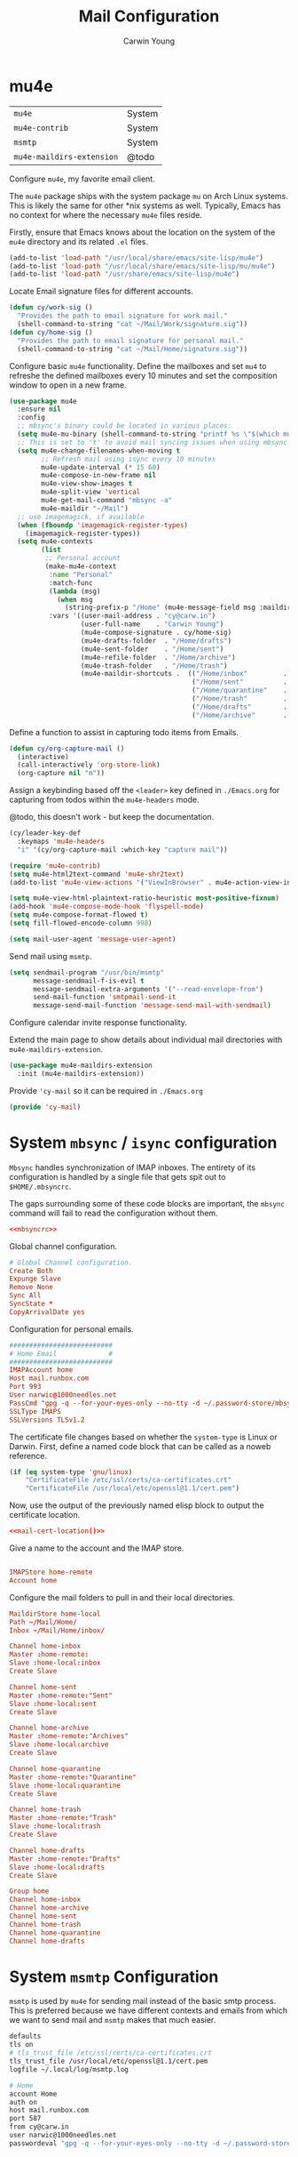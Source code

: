 #+title: Mail Configuration
#+author: Carwin Young
#+property: header-args:emacs-lisp :tangle (concat user-emacs-directory "cy-mail.el") :mkdirp yes

* mu4e

| =mu4e=                    | System |
| =mu4e-contrib=            | System |
| =msmtp=                   | System |
| =mu4e-maildirs-extension= | @todo  |

Configure =mu4e=, my favorite email client.

The =mu4e= package ships with the system package =mu= on Arch Linux
systems. This is likely the same for other *nix systems as
well. Typically, Emacs has no context for where the necessary =mu4e=
files reside.

Firstly, ensure that Emacs knows about the location on the system of
the =mu4e= directory and its related ~.el~ files.

#+begin_src emacs-lisp
(add-to-list 'load-path "/usr/local/share/emacs/site-lisp/mu4e")
(add-to-list 'load-path "/usr/local/share/emacs/site-lisp/mu/mu4e")
(add-to-list 'load-path "/usr/share/emacs/site-lisp/mu4e")
#+end_src

Locate Email signature files for different accounts.

#+begin_src emacs-lisp
(defun cy/work-sig ()
  "Provides the path to email signature for work mail."
  (shell-command-to-string "cat ~/Mail/Work/signature.sig"))
(defun cy/home-sig ()
  "Provides the path to email signature for personal mail."
  (shell-command-to-string "cat ~/Mail/Home/signature.sig"))
#+end_src

Configure basic =mu4e= functionality. Define the mailboxes and set =mu4=
to refreshe the defined mailboxes every 10 minutes and set the
composition window to open in a new frame.

#+begin_src emacs-lisp :noweb yes
(use-package mu4e
  :ensure nil
  :config
  ;; mbsync's binary could be located in various places:
  (setq mu4e-mu-binary (shell-command-to-string "printf %s \"$(which mu)\""))
  ;; This is set to 't' to avoid mail syncing issues when using mbsync
  (setq mu4e-change-filenames-when-moving t
        ;; Refresh mail using isync every 10 minutes
        mu4e-update-interval (* 15 60)
        mu4e-compose-in-new-frame nil
        mu4e-view-show-images t
        mu4e-split-view 'vertical
        mu4e-get-mail-command "mbsync -a"
        mu4e-maildir "~/Mail")
  ;; use imagemagick, if available
  (when (fboundp 'imagemagick-register-types)
    (imagemagick-register-types))
  (setq mu4e-contexts
        (list
         ;; Personal account
         (make-mu4e-context
          :name "Personal"
          :match-func
          (lambda (msg)
            (when msg
              (string-prefix-p "/Home" (mu4e-message-field msg :maildir))))
          :vars '((user-mail-address . "cy@carw.in")
                  (user-full-name    . "Carwin Young")
                  (mu4e-compose-signature . cy/home-sig)
                  (mu4e-drafts-folder  . "/Home/drafts")
                  (mu4e-sent-folder    . "/Home/sent")
                  (mu4e-refile-folder  . "/Home/archive")
                  (mu4e-trash-folder   . "/Home/trash")
                  (mu4e-maildir-shortcuts .  (("/Home/inbox"         . ?i)
                                              ("/Home/sent"          . ?s)
                                              ("/Home/quarantine"    . ?q)
                                              ("/Home/trash"         . ?t)
                                              ("/Home/drafts"        . ?d)
                                              ("/Home/archive"       . ?a))))))))
#+end_src

Define a function to assist in capturing todo items from Emails.

#+begin_src emacs-lisp
(defun cy/org-capture-mail ()
  (interactive)
  (call-interactively 'org-store-link)
  (org-capture nil "m"))
#+end_src

Assign a keybinding based off the =<leader>= key defined in =./Emacs.org=
for capturing from todos within the =mu4e-headers= mode.

@todo, this doesn't work - but keep the documentation.

#+begin_src emacs-lisp
(cy/leader-key-def
  :keymaps 'mu4e-headers
  "i" '(cy/org-capture-mail :which-key "capture mail"))

#+end_src

#+begin_src emacs-lisp
(require 'mu4e-contrib)
(setq mu4e-html2text-command 'mu4e-shr2text)
(add-to-list 'mu4e-view-actions '("ViewInBrowser" . mu4e-action-view-in-browser) t)

(setq mu4e-view-html-plaintext-ratio-heuristic most-positive-fixnum)
(add-hook 'mu4e-compose-mode-hook 'flyspell-mode)
(setq mu4e-compose-format-flowed t)
(setq fill-flowed-encode-column 998)

(setq mail-user-agent 'message-user-agent)
#+end_src

Send mail using =msmtp=.

#+begin_src emacs-lisp
(setq sendmail-program "/usr/bin/msmtp"
      message-sendmail-f-is-evil t
      message-sendmail-extra-arguments '("--read-envelope-from")
      send-mail-function 'smtpmail-send-it
      message-send-mail-function 'message-send-mail-with-sendmail)
#+end_src

Configure calendar invite response functionality.

Extend the main page to show details about individual mail directories
with =mu4e-maildirs-extension=.

#+begin_src emacs-lisp
(use-package mu4e-maildirs-extension
  :init (mu4e-maildirs-extension))
#+end_src

Provide ='cy-mail= so it can be required in =./Emacs.org=

#+begin_src emacs-lisp
(provide 'cy-mail)
#+end_src

* System =mbsync= / =isync= configuration

=Mbsync= handles synchronization of IMAP inboxes. The entirety of its
configuration is handled by a single file that gets spit out to
~$HOME/.mbsyncrc~.

The gaps surrounding some of these code blocks are important, the
=mbsync= command will fail to read the configuration without them.

#+begin_src conf :noweb yes :tangle ~/.mbsyncrc
<<mbsyncrc>>
#+end_src

Global channel configuration.

#+begin_src conf :noweb-ref mbsyncrc
# Global Channel configuration.
Create Both
Expunge Slave
Remove None
Sync All
SyncState *
CopyArrivalDate yes

#+end_src

Configuration for personal emails.

#+begin_src conf :noweb-ref mbsyncrc
##########################
# Home Email             #
##########################
IMAPAccount home
Host mail.runbox.com
Port 993
User narwic@1000needles.net
PassCmd "gpg -q --for-your-eyes-only --no-tty -d ~/.password-store/mbsync/personalmail.gpg"
SSLType IMAPS
SSLVersions TLSv1.2
#+end_src

The certificate file changes based on whether the ~system-type~ is Linux
or Darwin. First, define a named code block that can be called as a
noweb reference.

#+name: mail-cert-location
#+begin_src emacs-lisp
(if (eq system-type 'gnu/linux)
    "CertificateFile /etc/ssl/certs/ca-certificates.crt"
    "CertificateFile /usr/local/etc/openssl@1.1/cert.pem")
#+end_src

Now, use the output of the previously named elisp block to output the
certificate location.

#+begin_src conf :noweb yes :noweb-ref mbsyncrc
<<mail-cert-location()>>
#+end_src

Give a name to the account and the IMAP store.

#+begin_src conf :noweb-ref mbsyncrc

IMAPStore home-remote
Account home

#+end_src

Configure the mail folders to pull in and their local directories.

#+begin_src conf :noweb-ref mbsyncrc
MaildirStore home-local
Path ~/Mail/Home/
Inbox ~/Mail/Home/inbox/

Channel home-inbox
Master :home-remote:
Slave :home-local:inbox
Create Slave

Channel home-sent
Master :home-remote:"Sent"
Slave :home-local:sent
Create Slave

Channel home-archive
Master :home-remote:"Archives"
Slave :home-local:archive
Create Slave

Channel home-quarantine
Master :home-remote:"Quarantine"
Slave :home-local:quarantine
Create Slave

Channel home-trash
Master :home-remote:"Trash"
Slave :home-local:trash
Create Slave

Channel home-drafts
Master :home-remote:"Drafts"
Slave :home-local:drafts
Create Slave

Group home
Channel home-inbox
Channel home-archive
Channel home-sent
Channel home-trash
Channel home-quarantine
Channel home-drafts
#+end_src

* System =msmtp= Configuration

=msmtp= is used by =mu4e= for sending mail instead of the basic smtp
process. This is preferred because we have different contexts and
emails from which we want to send mail and =msmtp= makes that much
easier.

#+begin_src sh :tangle ~/.msmtprc
defaults
tls on
# tls_trust_file /etc/ssl/certs/ca-certificates.crt
tls_trust_file /usr/local/etc/openssl@1.1/cert.pem
logfile ~/.local/log/msmtp.log

# Home
account Home
auth on
host mail.runbox.com
port 587
from cy@carw.in
user narwic@1000needles.net
passwordeval "gpg -q --for-your-eyes-only --no-tty -d ~/.password-store/mbsync/personalmail.gpg"
#+end_src
